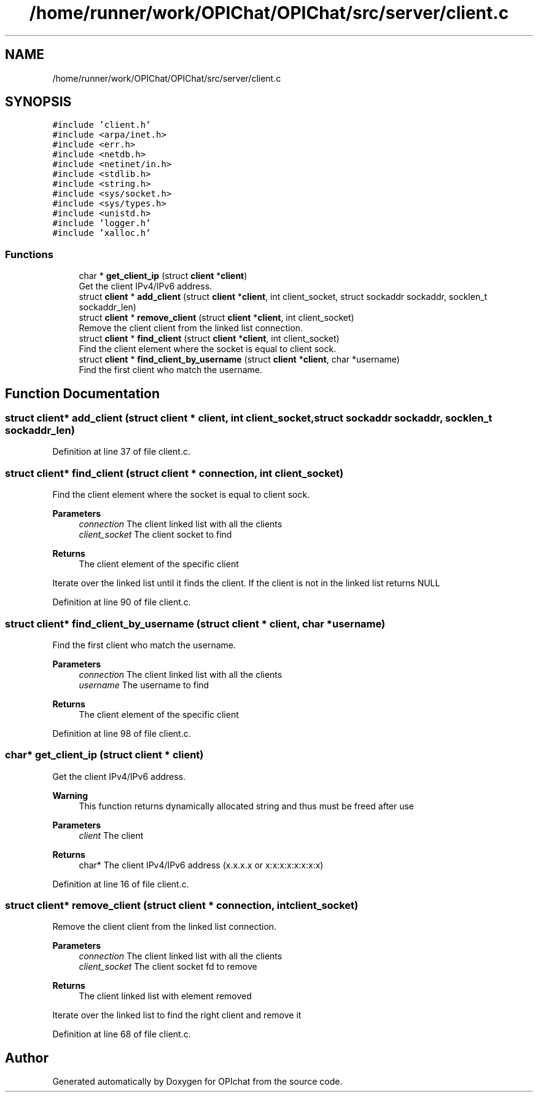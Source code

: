 .TH "/home/runner/work/OPIChat/OPIChat/src/server/client.c" 3 "Wed Feb 9 2022" "OPIchat" \" -*- nroff -*-
.ad l
.nh
.SH NAME
/home/runner/work/OPIChat/OPIChat/src/server/client.c
.SH SYNOPSIS
.br
.PP
\fC#include 'client\&.h'\fP
.br
\fC#include <arpa/inet\&.h>\fP
.br
\fC#include <err\&.h>\fP
.br
\fC#include <netdb\&.h>\fP
.br
\fC#include <netinet/in\&.h>\fP
.br
\fC#include <stdlib\&.h>\fP
.br
\fC#include <string\&.h>\fP
.br
\fC#include <sys/socket\&.h>\fP
.br
\fC#include <sys/types\&.h>\fP
.br
\fC#include <unistd\&.h>\fP
.br
\fC#include 'logger\&.h'\fP
.br
\fC#include 'xalloc\&.h'\fP
.br

.SS "Functions"

.in +1c
.ti -1c
.RI "char * \fBget_client_ip\fP (struct \fBclient\fP *\fBclient\fP)"
.br
.RI "Get the client IPv4/IPv6 address\&. "
.ti -1c
.RI "struct \fBclient\fP * \fBadd_client\fP (struct \fBclient\fP *\fBclient\fP, int client_socket, struct sockaddr sockaddr, socklen_t sockaddr_len)"
.br
.ti -1c
.RI "struct \fBclient\fP * \fBremove_client\fP (struct \fBclient\fP *\fBclient\fP, int client_socket)"
.br
.RI "Remove the client client from the linked list connection\&. "
.ti -1c
.RI "struct \fBclient\fP * \fBfind_client\fP (struct \fBclient\fP *\fBclient\fP, int client_socket)"
.br
.RI "Find the client element where the socket is equal to client sock\&. "
.ti -1c
.RI "struct \fBclient\fP * \fBfind_client_by_username\fP (struct \fBclient\fP *\fBclient\fP, char *username)"
.br
.RI "Find the first client who match the username\&. "
.in -1c
.SH "Function Documentation"
.PP 
.SS "struct \fBclient\fP* add_client (struct \fBclient\fP * client, int client_socket, struct sockaddr sockaddr, socklen_t sockaddr_len)"

.PP
Definition at line 37 of file client\&.c\&.
.SS "struct \fBclient\fP* find_client (struct \fBclient\fP * connection, int client_socket)"

.PP
Find the client element where the socket is equal to client sock\&. 
.PP
\fBParameters\fP
.RS 4
\fIconnection\fP The client linked list with all the clients
.br
\fIclient_socket\fP The client socket to find
.RE
.PP
\fBReturns\fP
.RS 4
The client element of the specific client
.RE
.PP
Iterate over the linked list until it finds the client\&. If the client is not in the linked list returns NULL 
.PP
Definition at line 90 of file client\&.c\&.
.SS "struct \fBclient\fP* find_client_by_username (struct \fBclient\fP * client, char * username)"

.PP
Find the first client who match the username\&. 
.PP
\fBParameters\fP
.RS 4
\fIconnection\fP The client linked list with all the clients
.br
\fIusername\fP The username to find
.RE
.PP
\fBReturns\fP
.RS 4
The client element of the specific client 
.RE
.PP

.PP
Definition at line 98 of file client\&.c\&.
.SS "char* get_client_ip (struct \fBclient\fP * client)"

.PP
Get the client IPv4/IPv6 address\&. 
.PP
\fBWarning\fP
.RS 4
This function returns dynamically allocated string and thus must be freed after use
.RE
.PP
\fBParameters\fP
.RS 4
\fIclient\fP The client 
.RE
.PP
\fBReturns\fP
.RS 4
char* The client IPv4/IPv6 address (x\&.x\&.x\&.x or x:x:x:x:x:x:x:x) 
.RE
.PP

.PP
Definition at line 16 of file client\&.c\&.
.SS "struct \fBclient\fP* remove_client (struct \fBclient\fP * connection, int client_socket)"

.PP
Remove the client client from the linked list connection\&. 
.PP
\fBParameters\fP
.RS 4
\fIconnection\fP The client linked list with all the clients
.br
\fIclient_socket\fP The client socket fd to remove
.RE
.PP
\fBReturns\fP
.RS 4
The client linked list with element removed
.RE
.PP
Iterate over the linked list to find the right client and remove it 
.PP
Definition at line 68 of file client\&.c\&.
.SH "Author"
.PP 
Generated automatically by Doxygen for OPIchat from the source code\&.
